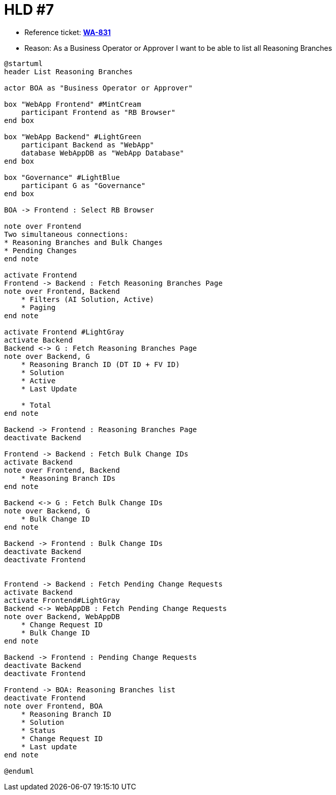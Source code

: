 = HLD #7

- Reference ticket: *https://youtrack.silenteight.com/issue/WA-831[WA-831]*
- Reason: As a Business Operator or Approver I want to be able to list all Reasoning Branches

[plantuml,bo-a-gets-list-of-reasoning-branches,svg]
-----
@startuml
header List Reasoning Branches

actor BOA as "Business Operator or Approver"

box "WebApp Frontend" #MintCream
    participant Frontend as "RB Browser"
end box

box "WebApp Backend" #LightGreen
    participant Backend as "WebApp"
    database WebAppDB as "WebApp Database"
end box

box "Governance" #LightBlue
    participant G as "Governance"
end box

BOA -> Frontend : Select RB Browser

note over Frontend
Two simultaneous connections:
* Reasoning Branches and Bulk Changes
* Pending Changes
end note

activate Frontend
Frontend -> Backend : Fetch Reasoning Branches Page
note over Frontend, Backend
    * Filters (AI Solution, Active)
    * Paging
end note

activate Frontend #LightGray
activate Backend
Backend <-> G : Fetch Reasoning Branches Page
note over Backend, G
    * Reasoning Branch ID (DT ID + FV ID)
    * Solution
    * Active
    * Last Update

    * Total
end note

Backend -> Frontend : Reasoning Branches Page
deactivate Backend

Frontend -> Backend : Fetch Bulk Change IDs
activate Backend
note over Frontend, Backend
    * Reasoning Branch IDs
end note

Backend <-> G : Fetch Bulk Change IDs
note over Backend, G
    * Bulk Change ID
end note

Backend -> Frontend : Bulk Change IDs
deactivate Backend
deactivate Frontend


Frontend -> Backend : Fetch Pending Change Requests
activate Backend
activate Frontend#LightGray
Backend <-> WebAppDB : Fetch Pending Change Requests
note over Backend, WebAppDB
    * Change Request ID
    * Bulk Change ID
end note

Backend -> Frontend : Pending Change Requests
deactivate Backend
deactivate Frontend

Frontend -> BOA: Reasoning Branches list
deactivate Frontend
note over Frontend, BOA
    * Reasoning Branch ID
    * Solution
    * Status
    * Change Request ID
    * Last update
end note

@enduml
-----
